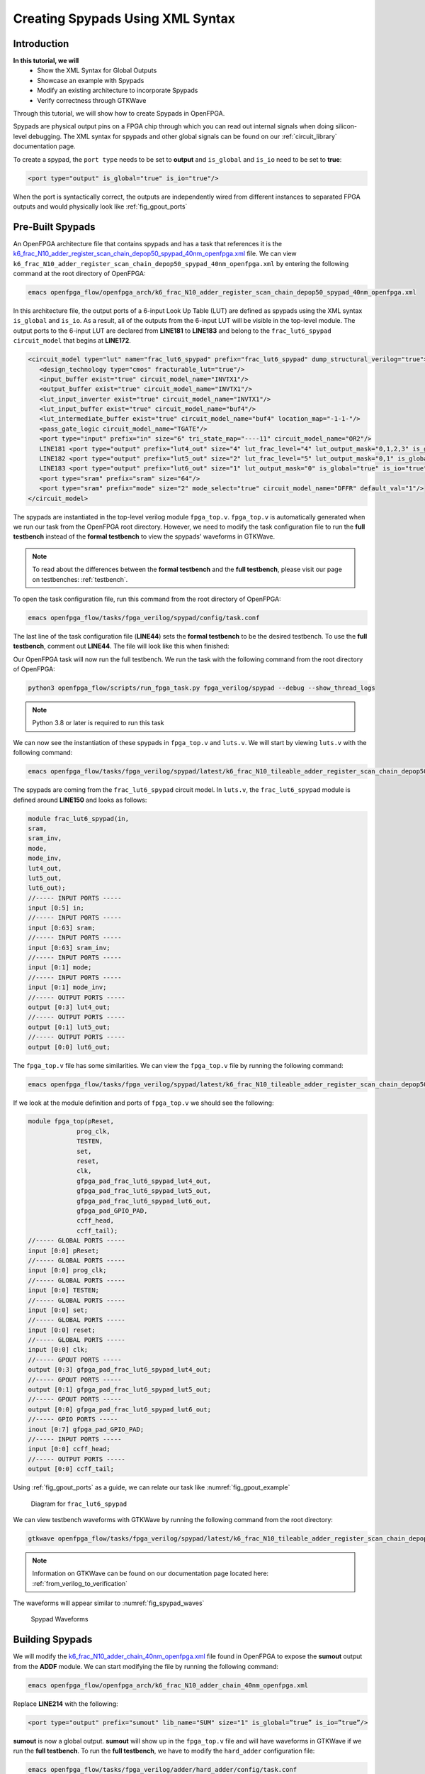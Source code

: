 Creating Spypads Using XML Syntax
=================================

Introduction
~~~~~~~~~~~~

**In this tutorial, we will**
   - Show the XML Syntax for Global Outputs
   - Showcase an example with Spypads
   - Modify an existing architecture to incorporate Spypads
   - Verify correctness through GTKWave

Through this tutorial, we will show how to create Spypads in OpenFPGA.

Spypads are physical output pins on a FPGA chip through which you can read out internal signals when doing silicon-level debugging. The XML syntax for spypads and other 
global signals can be found on our :ref:`circuit_library` documentation page.

To create a spypad, the ``port type`` needs to be set to **output** and ``is_global`` and ``is_io`` need to be set to **true**:

.. code-block:: xml

   <port type="output" is_global="true" is_io="true"/>

When the port is syntactically correct, the outputs are independently wired from different instances to separated FPGA outputs and would physically look like :ref:`fig_gpout_ports` 



Pre-Built Spypads
~~~~~~~~~~~~~~~~~

An OpenFPGA architecture file that contains spypads and has a task that references it is the `k6_frac_N10_adder_register_scan_chain_depop50_spypad_40nm_openfpga.xml <https://github.com/lnis-uofu/OpenFPGA/blob/tutorials/openfpga_flow/openfpga_arch/k6_frac_N10_adder_register_scan_chain_depop50_spypad_40nm_openfpga.xml>`_ 
file. We can view ``k6_frac_N10_adder_register_scan_chain_depop50_spypad_40nm_openfpga.xml`` by entering the following command at the root directory of OpenFPGA:

.. code-block:: bash

   emacs openfpga_flow/openfpga_arch/k6_frac_N10_adder_register_scan_chain_depop50_spypad_40nm_openfpga.xml

In this architecture file, the output ports of a 6-input Look Up Table (LUT) are defined as spypads using the XML syntax ``is_global`` and ``is_io``. As a result, all of the outputs from the 6-input LUT will be visible in the top-level module. The output ports to the 6-input LUT are declared from **LINE181** to **LINE183** and belong to the ``frac_lut6_spypad`` ``circuit_model`` that begins at **LINE172**.

.. code-block:: xml
   
   <circuit_model type="lut" name="frac_lut6_spypad" prefix="frac_lut6_spypad" dump_structural_verilog="true">
      <design_technology type="cmos" fracturable_lut="true"/>
      <input_buffer exist="true" circuit_model_name="INVTX1"/>
      <output_buffer exist="true" circuit_model_name="INVTX1"/>
      <lut_input_inverter exist="true" circuit_model_name="INVTX1"/>
      <lut_input_buffer exist="true" circuit_model_name="buf4"/>
      <lut_intermediate_buffer exist="true" circuit_model_name="buf4" location_map="-1-1-"/>
      <pass_gate_logic circuit_model_name="TGATE"/>
      <port type="input" prefix="in" size="6" tri_state_map="----11" circuit_model_name="OR2"/>
      LINE181 <port type="output" prefix="lut4_out" size="4" lut_frac_level="4" lut_output_mask="0,1,2,3" is_global="true" is_io="true"/>
      LINE182 <port type="output" prefix="lut5_out" size="2" lut_frac_level="5" lut_output_mask="0,1" is_global="true" is_io="true"/>
      LINE183 <port type="output" prefix="lut6_out" size="1" lut_output_mask="0" is_global="true" is_io="true"/>
      <port type="sram" prefix="sram" size="64"/>
      <port type="sram" prefix="mode" size="2" mode_select="true" circuit_model_name="DFFR" default_val="1"/>
   </circuit_model>

The spypads are instantiated in the top-level verilog module ``fpga_top.v``. ``fpga_top.v`` is automatically generated when we run our task from the OpenFPGA root
directory. However, we need to modify the task configuration file to run the **full testbench** instead of the **formal testbench** to view the spypads' waveforms in 
GTKWave. 

.. note:: To read about the differences between the **formal testbench** and the **full testbench**, please visit our page on testbenches: :ref:`testbench`.

To open the task configuration file, run this command from the root directory of OpenFPGA:

.. code-block:: bash

   emacs openfpga_flow/tasks/fpga_verilog/spypad/config/task.conf

The last line of the task configuration file (**LINE44**) sets the **formal testbench** to be the desired testbench. To use the **full testbench**, comment out **LINE44**.
The file will look like this when finished:

.. code-block:: python
   :linenos:
   :emphasize-lines: 44
   
   # = = = = = = = = = = = = = = = = = = = = = = = = = = = = = = = = = = = = = = =
   # Configuration file for running experiments
   # = = = = = = = = = = = = = = = = = = = = = = = = = = = = = = = = = = = = = = =
   # timeout_each_job : FPGA Task script splits fpga flow into multiple jobs
   # Each job execute fpga_flow script on combination of architecture & benchmark
   # timeout_each_job is timeout for each job
   # = = = = = = = = = = = = = = = = = = = = = = = = = = = = = = = = = = = = = = =

   [GENERAL]
   run_engine=openfpga_shell
   power_tech_file = ${PATH:OPENFPGA_PATH}/openfpga_flow/tech/PTM_45nm/45nm.xml
   power_analysis = true
   spice_output=false
   verilog_output=true
   timeout_each_job = 20*60
   fpga_flow=vpr_blif

   [OpenFPGA_SHELL]
   openfpga_shell_template=${PATH:OPENFPGA_PATH}/openfpga_flow/openfpga_shell_scripts/example_script.openfpga
   openfpga_arch_file=${PATH:OPENFPGA_PATH}/openfpga_flow/openfpga_arch/k6_frac_N10_adder_register_scan_chain_depop50_spypad_40nm_openfpga.xml
   openfpga_sim_setting_file=${PATH:OPENFPGA_PATH}/openfpga_flow/openfpga_simulation_settings/auto_sim_openfpga.xml

   [ARCHITECTURES]
   arch0=${PATH:OPENFPGA_PATH}/openfpga_flow/vpr_arch/k6_frac_N10_tileable_adder_register_scan_chain_depop50_spypad_40nm.xml

   [BENCHMARKS]
   bench0=${PATH:OPENFPGA_PATH}/openfpga_flow/benchmarks/micro_benchmark/and2/and2.blif
   # Cannot pass automatically. Need change in .v file to match ports
   # When passed, we can replace the and2 benchmark
   #bench0=${PATH:OPENFPGA_PATH}/openfpga_flow/benchmarks/micro_benchmark/test_mode_low/test_mode_low.blif

   [SYNTHESIS_PARAM]
   bench0_top = and2
   bench0_act = ${PATH:OPENFPGA_PATH}/openfpga_flow/benchmarks/micro_benchmark/and2/and2.act
   bench0_verilog = ${PATH:OPENFPGA_PATH}/openfpga_flow/benchmarks/micro_benchmark/and2/and2.v

   #bench0_top = test_mode_low
   #bench0_act = ${PATH:OPENFPGA_PATH}/openfpga_flow/benchmarks/micro_benchmark/test_mode_low/test_mode_low.act
   #bench0_verilog = ${PATH:OPENFPGA_PATH}/openfpga_flow/benchmarks/micro_benchmark/test_mode_low/test_mode_low.v
   bench0_chan_width = 300

   [SCRIPT_PARAM_MIN_ROUTE_CHAN_WIDTH]
   end_flow_with_test=
   #vpr_fpga_verilog_formal_verification_top_netlist=

Our OpenFPGA task will now run the full testbench. We run the task with the following command from the root directory of OpenFPGA:

.. code-block:: bash

   python3 openfpga_flow/scripts/run_fpga_task.py fpga_verilog/spypad --debug --show_thread_logs

.. note:: Python 3.8 or later is required to run this task

We can now see the instantiation of these spypads in ``fpga_top.v`` and ``luts.v``. We will start by viewing ``luts.v`` with the following command:

.. code-block:: bash

   emacs openfpga_flow/tasks/fpga_verilog/spypad/latest/k6_frac_N10_tileable_adder_register_scan_chain_depop50_spypad_40nm/and2/MIN_ROUTE_CHAN_WIDTH/SRC/sub_module/luts.verilog

The spypads are coming from the ``frac_lut6_spypad`` circuit model. In ``luts.v``, the ``frac_lut6_spypad`` module is defined around **LINE150** and looks as follows:

.. code-block:: verilog

   module frac_lut6_spypad(in,
   sram,
   sram_inv,
   mode,
   mode_inv,
   lut4_out,
   lut5_out,
   lut6_out);
   //----- INPUT PORTS -----
   input [0:5] in;
   //----- INPUT PORTS -----
   input [0:63] sram;
   //----- INPUT PORTS -----
   input [0:63] sram_inv;
   //----- INPUT PORTS -----
   input [0:1] mode;
   //----- INPUT PORTS -----
   input [0:1] mode_inv;
   //----- OUTPUT PORTS -----
   output [0:3] lut4_out;
   //----- OUTPUT PORTS -----
   output [0:1] lut5_out;
   //----- OUTPUT PORTS -----
   output [0:0] lut6_out;

The ``fpga_top.v`` file has some similarities. We can view the ``fpga_top.v`` file by running the following command:

.. code-block:: bash

   emacs openfpga_flow/tasks/fpga_verilog/spypad/latest/k6_frac_N10_tileable_adder_register_scan_chain_depop50_spypad_40nm/and2/MIN_ROUTE_CHAN_WIDTH/SRC/fpga_top.v

If we look at the module definition and ports of ``fpga_top.v`` we should see the following:

.. code-block:: verilog

   module fpga_top(pReset,
                prog_clk,
                TESTEN,
                set,
                reset,
                clk,
                gfpga_pad_frac_lut6_spypad_lut4_out,
                gfpga_pad_frac_lut6_spypad_lut5_out,
                gfpga_pad_frac_lut6_spypad_lut6_out,
                gfpga_pad_GPIO_PAD,
                ccff_head,
                ccff_tail);
   //----- GLOBAL PORTS -----
   input [0:0] pReset;
   //----- GLOBAL PORTS -----
   input [0:0] prog_clk;
   //----- GLOBAL PORTS -----
   input [0:0] TESTEN;
   //----- GLOBAL PORTS -----
   input [0:0] set;
   //----- GLOBAL PORTS -----
   input [0:0] reset;
   //----- GLOBAL PORTS -----
   input [0:0] clk;
   //----- GPOUT PORTS -----
   output [0:3] gfpga_pad_frac_lut6_spypad_lut4_out;
   //----- GPOUT PORTS -----
   output [0:1] gfpga_pad_frac_lut6_spypad_lut5_out;
   //----- GPOUT PORTS -----
   output [0:0] gfpga_pad_frac_lut6_spypad_lut6_out;
   //----- GPIO PORTS -----
   inout [0:7] gfpga_pad_GPIO_PAD;
   //----- INPUT PORTS -----
   input [0:0] ccff_head;
   //----- OUTPUT PORTS -----
   output [0:0] ccff_tail;

Using :ref:`fig_gpout_ports` as a guide, we can relate our task like :numref:`fig_gpout_example`

.. _fig_gpout_example:

.. figure:: ./figures/lut6_Example_Spypad.svg
   :scale: 100%

   Diagram for ``frac_lut6_spypad``

   
We can view testbench waveforms with GTKWave by running the following command from the root directory:

.. code-block:: bash

   gtkwave openfpga_flow/tasks/fpga_verilog/spypad/latest/k6_frac_N10_tileable_adder_register_scan_chain_depop50_spypad_40nm/and2/MIN_ROUTE_CHAN_WIDTH/and2_formal.vcd &

.. note:: Information on GTKWave can be found on our documentation page located here: :ref:`from_verilog_to_verification`

The waveforms will appear similar to :numref:`fig_spypad_waves`

.. _fig_spypad_waves:

.. figure:: ./figures/spypad_waveforms.png
   :scale: 100%

   Spypad Waveforms

Building Spypads
~~~~~~~~~~~~~~~~

We will modify the `k6_frac_N10_adder_chain_40nm_openfpga.xml <https://github.com/lnis-uofu/OpenFPGA/blob/tutorials/openfpga_flow/openfpga_arch/k6_frac_N10_adder_chain_40nm_openfpga.xml>`_ file found in OpenFPGA to expose the **sumout** output from the **ADDF** module. We can start modifying
the file by running the following command:

.. code-block:: bash

   emacs openfpga_flow/openfpga_arch/k6_frac_N10_adder_chain_40nm_openfpga.xml

Replace **LINE214** with the following:

.. code-block:: xml

   <port type="output" prefix="sumout" lib_name="SUM" size="1" is_global=”true” is_io=”true”/>

**sumout** is now a global output. **sumout** will show up in the ``fpga_top.v`` file and will have waveforms in GTKWave if we run the **full testbench**. To run the 
**full testbench**, we have to modify the ``hard_adder`` configuration file:

.. code-block:: bash

   emacs openfpga_flow/tasks/fpga_verilog/adder/hard_adder/config/task.conf

Comment out the last line of the file to run the **full testbench**:

.. code-block:: python

   #vpr_fpga_verilog_formal_verification_top_netlist=

We now run the task to see our changes:

.. code-block:: bash

   python3 openfpga_flow/scripts/run_fpga_task.py fpga_verilog/adder/hard_adder --debug --show_thread_logs

We can view the global ports in ``fpga_top.v`` by running the following command:

.. code-block:: bash

   emacs openfpga_flow/tasks/fpga_verilog/adder/hard_adder/run064/k6_frac_N10_tileable_adder_chain_40nm/and2/MIN_ROUTE_CHAN_WIDTH/SRC/fpga_top.v

The ``fpga_top.v`` should have the following in its module definition:

.. code-block:: verilog

   module fpga_top(pReset,
                prog_clk,
                set,
                reset,
                clk,
                gfpga_pad_ADDF_sumout,
                gfpga_pad_GPIO_PAD,
                ccff_head,
                ccff_tail);
   //----- GLOBAL PORTS -----
   input [0:0] pReset;
   //----- GLOBAL PORTS -----
   input [0:0] prog_clk;
   //----- GLOBAL PORTS -----
   input [0:0] set;
   //----- GLOBAL PORTS -----
   input [0:0] reset;
   //----- GLOBAL PORTS -----
   input [0:0] clk;
   //----- GPOUT PORTS -----
   output [0:19] gfpga_pad_ADDF_sumout;
   
The architecture will now look like :numref:`fig_addf_example`

.. _fig_addf_example:

.. figure:: ./figures/ADDF_Example_Spypad.svg
   :scale: 100%
   
   Diagram for ``ADDF``

We can view the waveform by running GTKWave:

.. code-block:: bash

   gtkwave openfpga_flow/tasks/fpga_verilog/adder/hard_adder/latest/k6_frac_N10_tileable_adder_chain_40nm/and2/MIN_ROUTE_CHAN_WIDTH/and2_formal.vcd &

The waveform should have some changes to its value. An example of what it may look like is displayed in :numref:`fig_spy_adder`

.. _fig_spy_adder:

.. figure:: ./figures/spyadder_waveform.png
   :scale: 100%

   Sumout Waveform

Conclusion
~~~~~~~~~~

In this tutorial, we have shown how to build spypads into OpenFPGA Architectures using XML Syntax. If you have any issues, feel free to :ref:`contact` us.
